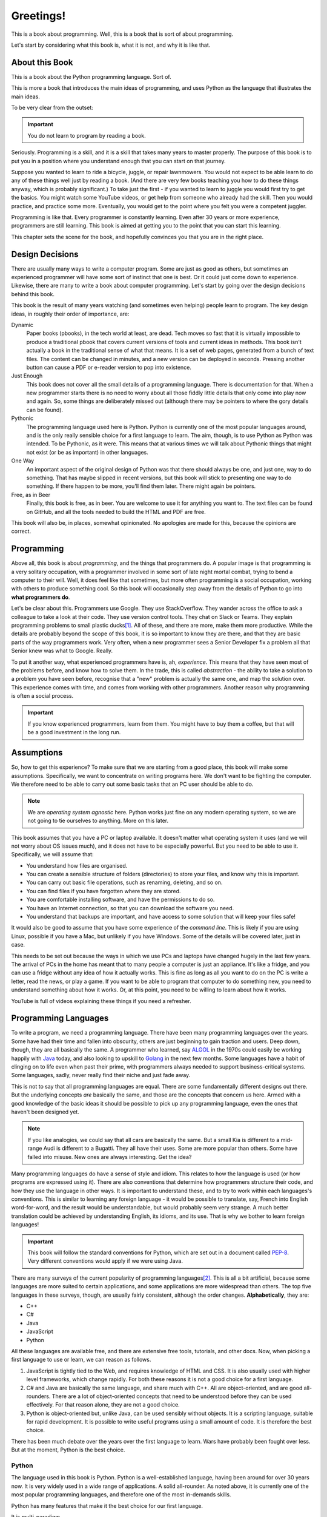 ==========
Greetings!
==========

This is a book about programming. Well, this is a book that is sort of about programming.

Let's start by considering what this book is, what it is not, and why it is like that.

About this Book
===============

This is a book about the Python programming language. Sort of.

This is more a book that introduces the main ideas of programming, and uses Python as the language that illustrates the main ideas.

To be very clear from the outset:

.. important::

    You do not learn to program by reading a book.

Seriously. Programming is a skill, and it is a skill that takes many years to master properly. The purpose of this book is to put you in a position where you understand enough that you can start on that journey.

Suppose you wanted to learn to ride a bicycle, juggle, or repair lawnmowers. You would not expect to be able learn to do any of these things well just by reading a book. (And there are very few books teaching you how to do these things anyway, which is probably significant.) To take just the first - if you wanted to learn to juggle you would first try to get the basics. You might watch some YouTube videos, or get help from someone who already had the skill. Then you would practice, and practice some more. Eventually, you would get to the point where you felt you were a competent juggler.

Programming is like that. Every programmer is constantly learning. Even after 30 years or more experience, programmers are still learning. This book is aimed at getting you to the point that you can start this learning.

This chapter sets the scene for the book, and hopefully convinces you that you are in the right place.

Design Decisions
================

There are usually many ways to write a computer program. Some are just as good as others, but sometimes an experienced programmer will have some sort of instinct that one is best. Or it could just come down to experience. Likewise, there are many to write a book about computer programming. Let's start by going over the design decisions behind this book.

This book is the result of many years watching (and sometimes even helping) people learn to program. The key design ideas, in roughly their order of importance, are:

Dynamic
    Paper books (pbooks), in the tech world at least, are dead. Tech moves so fast that it is virtually impossible to produce a traditional pbook that covers current versions of tools and current ideas in methods. This book isn't actually a book in the traditional sense of what that means. It is a set of web pages, generated from a bunch of text files. The content can be changed in minutes, and a new version can be deployed in seconds. Pressing another button can cause a PDF or e-reader version to pop into existence.

Just Enough
    This book does not cover all the small details of a programming language. There is documentation for that. When a new programmer starts there is no need to worry about all those fiddly little details that only come into play now and again. So, some things are deliberately missed out (although there may be pointers to where the gory details can be found).

Pythonic
    The programming language used here is Python. Python is currently one of the most popular languages around, and is the only really sensible choice for a first language to learn. The aim, though, is to use Python as Python was intended. To be Pythonic, as it were. This means that at various times we will talk about Pythonic things that might not exist (or be as important) in other languages.

One Way
    An important aspect of the original design of Python was that there should always be one, and just one, way to do something. That has maybe slipped in recent versions, but this book will stick to presenting one way to do something. If there happen to be more, you'll find them later. There might again be pointers.

Free, as in Beer
    Finally, this book is free, as in beer. You are welcome to use it for anything you want to. The text files can be found on GitHub, and all the tools needed to build the HTML and PDF are free.

This book will also be, in places, somewhat opinionated. No apologies are made for this, because the opinions are correct.

Programming
===========

Above all, this book is about *programming*, and the things that programmers do. A popular image is that programming is a very solitary occupation, with a programmer involved in some sort of late night mortal combat, trying to bend a computer to their will. Well, it does feel like that sometimes, but more often programming is a social occupation, working with others to produce something cool. So this book will occasionally step away from the details of Python to go into **what programmers do**.

Let's be clear about this. Programmers use Google. They use StackOverflow. They wander across the office to ask a colleague to take a look at their code. They use version control tools. They chat on Slack or Teams. They explain programming problems to small plastic ducks\ [#duck]_. All of these, and there are more, make them more productive. While the details are probably beyond the scope of this book, it is so important to know they are there, and that they are basic parts of the way programmers work. Very often, when a new programmer sees a Senior Developer fix a problem all that Senior knew was what to Google. Really.

To put it another way, what experienced programmers have is, ah, *experience*. This means that they have seen most of the problems before, and know how to solve them. In the trade, this is called *abstraction* - the ability to take a solution to a problem you have seen before, recognise that a "new" problem is actually the same one, and map the solution over. This experience comes with time, and comes from working with other programmers. Another reason why programming is often a social process.

.. important::

    If you know experienced programmers, learn from them. You might have to buy them a coffee, but that will be a good investment in the long run.

Assumptions
===========

So, how to get this experience? To make sure that we are starting from a good place, this book will make some assumptions. Specifically, we want to concentrate on writing programs here. We don't want to be fighting the computer. We therefore need to be able to carry out some basic tasks that an PC user should be able to do.

.. note::

    We are *operating system agnostic* here. Python works just fine on any modern operating system, so we are not going to tie ourselves to anything. More on this later.

This book assumes that you have a PC or laptop available. It doesn't matter what operating system it uses (and we will not worry about OS issues much), and it does not have to be especially powerful. But you need to be able to use it. Specifically, we will assume that:

* You understand how files are organised.
* You can create a sensible structure of folders (directories) to store your files, and know why this is important.
* You can carry out basic file operations, such as renaming, deleting, and so on.
* You can find files if you have forgotten where they are stored.
* You are comfortable installing software, and have the permissions to do so.
* You have an Internet connection, so that you can download the software you need.
* You understand that backups are important, and have access to some solution that will keep your files safe!

It would also be good to assume that you have some experience of the *command line*. This is likely if you are using Linux, possible if you have a Mac, but unlikely if you have Windows. Some of the details will be covered later, just in case.

This needs to be set out because the ways in which we use PCs and laptops have changed hugely in the last few years. The arrival of PCs in the home has meant that to many people a computer is just an appliance. It's like a fridge, and you can use a fridge without any idea of how it actually works. This is fine as long as all you want to do on the PC is write a letter, read the news, or play a game. If you want to be able to program that computer to do something new, you need to understand something about how it works. Or, at this point, you need to be willing to learn about how it works.

YouTube is full of videos explaining these things if you need a refresher.

Programming Languages
=====================

To write a program, we need a programming language. There have been many programming languages over the years. Some have had their time and fallen into obscurity, others are just beginning to gain traction and users. Deep down, though, they are all basically the same. A programmer who learned, say `ALGOL <https://en.wikipedia.org/wiki/ALGOL>`_ in the 1970s could easily be working happily with `Java <https://en.wikipedia.org/wiki/Java_(programming_language)>`_ today, and also looking to upskill to `Golang <https://en.wikipedia.org/wiki/Go_(programming_language)>`_ in the next few months. Some languages have a habit of clinging on to life even when past their prime, with programmers always needed to support business-critical systems. Some languages, sadly, never really find their niche and just fade away.

This is not to say that all programming languages are equal. There are some fundamentally different designs out there. But the underlying concepts *are* basically the same, and those are the concepts that concern us here. Armed with a good knowledge of the basic ideas it should be possible to pick up any programming language, even the ones that haven't been designed yet.

.. note::

    If you like analogies, we could say that all cars are basically the same. But a small Kia is different to a mid-range Audi is different to a Bugatti. They all have their uses. Some are more popular than others. Some have falled into misuse. New ones are always interesting. Get the idea?

Many programming languages do have a sense of style and idiom. This relates to how the language is used (or how programs are expressed using it). There are also conventions that determine how programmers structure their code, and how they use the language in other ways. It is important to understand these, and to try to work within each languages's conventions. This is similar to learning any foreign language - it would be possible to translate, say, French into English word-for-word, and the result would be understandable, but would probably seem very strange. A much better translation could be achieved by understanding English, its idioms, and its use. That is why we bother to learn foreign languages!

.. important::

    This book will follow the standard conventions for Python, which are set out in a document called `PEP-8 <https://peps.python.org/pep-0008/>`_. Very different conventions would apply if we were using Java.

There are many surveys of the current popularity of programming languages\ [#lang]_. This is all a bit artificial, because some languages are more suited to certain applications, and some applications are more widespread than others. The top five languages in these surveys, though, are usually fairly consistent, although the order changes. **Alphabetically**, they are:

* C++
* C#
* Java
* JavaScript
* Python

All these languages are available free, and there are extensive free tools, tutorials, and other docs. Now, when picking a first language to use or learn, we can reason as follows.

#. JavaScript is tightly tied to the Web, and requires knowledge of HTML and CSS. It is also usually used with higher level frameworks, which change rapidly. For both these reasons it is not a good choice for a first language.
#. C# and Java are basically the same language, and share much with C++. All are object-oriented, and are good all-rounders. There are a lot of object-oriented concepts that need to be understood before they can be used effectively. For that reason alone, they are not a good choice.
#. Python is object-oriented but, unlike Java, can be used sensibly without objects. It is a scripting language, suitable for rapid development. It is possible to write useful programs using a small amount of code. It is therefore the best choice.

There has been much debate over the years over the first language to learn. Wars have probably been fought over less. But at the moment, Python is the best choice.

Python
******

The language used in this book is Python. Python is a well-established language, having been around for over 30 years now. It is very widely used in a wide range of applications. A solid all-rounder. As noted above, it is currently one of the most popular programming languages, and therefore one of the most in-demands skills.

Python has many features that make it the best choice for our first language.

It is multi-paradigm.
    Which means that it can be used in a bunch of different ways. This might not seem important, but contrast this with other languages that support only one way of working. In essence, it means we can start simple, and work up.
It is scripting language.
    Which means that programs are just plain text files containing a sequence of instructions. A tool called the *Python Interpreter* takes these instructions, and executes them. Simple.
It can be interactive.
    Which means that the Python Interpreter can be used as an interactive tool to try things out, check out ideas, and test programming snippets before using them for real.
It is relatively small.
    Which means that Python has a relatively small core, so we can hope to cover most of it. But it also has an architecture that allows it to be extended with external modules. Modules exist to do all sorts of cool stuff. It is massively extensible.
It has a simple straightforward syntax.
    Which means that it is usually obvious what a program does. Quite often simply reading a Python program out loud can explain what is going on.

Of course, it is not all good news. Python programs can be inefficient, and Python is not the best language if you want to develop something that will run lightning fast in an embedded system. But that's not the point, and it's not what Python is for.

Python is also intended to be fun. Its name is a nod to `Monty Python's Flying Circus <https://en.wikipedia.org/wiki/Monty_Python>`_. Many examples and tutorials draw from the Python canon. `PyPi <https://pypi.org/>`_, the standard repository of Python packages is sometimes affectionately called `The Cheese Shop <https://www.youtube.com/watch?v=Hz1JWzyvv8A>`_. You might notice the name of the GitHub repository where this book resides.

Python is completely free. And is also kind of cool.

Takeaways
=========

Every chapter of this book will end with a sort summary of where you should be now. After this section:

#. You should understand what this book is, and why it is like that.
#. You should have got hold of a suitable PC or laptop.
#. You should have the basic PC skills to manage files and folders.
#. You should understand why there are different programming languages.
#. You should know why the language we will use from now on is Python.

Right. Now to get this setup. We are starting slowly here. The plan is to head off any problems that might get in the way once we start the serious programming work.

.. [#duck] Seriously. It's called `Rubber Duck Debugging <https://en.wikipedia.org/wiki/Rubber_duck_debugging>`_ and is a very useful technique. It works with penguins, elephants, and bears too.
.. [#lang] Amusingly (or depressingly, depending on your point of view), these lists often include things that aren't programming languages, such as HTML, CSS, or SQL.
